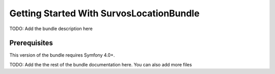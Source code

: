 Getting Started With SurvosLocationBundle
==================================

TODO: Add the bundle description here

Prerequisites
-------------

This version of the bundle requires Symfony 4.0+.

TODO: Add the the rest of the bundle documentation here. You can also add more files